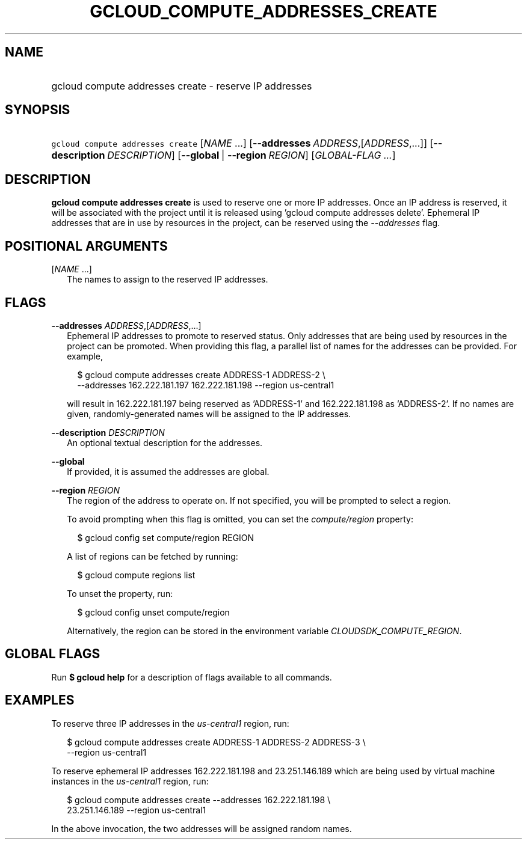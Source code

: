 
.TH "GCLOUD_COMPUTE_ADDRESSES_CREATE" 1



.SH "NAME"
.HP
gcloud compute addresses create \- reserve IP addresses



.SH "SYNOPSIS"
.HP
\f5gcloud compute addresses create\fR [\fINAME\fR\ ...] [\fB\-\-addresses\fR\ \fIADDRESS\fR,[\fIADDRESS\fR,...]] [\fB\-\-description\fR\ \fIDESCRIPTION\fR] [\fB\-\-global\fR\ |\ \fB\-\-region\fR\ \fIREGION\fR] [\fIGLOBAL\-FLAG\ ...\fR]


.SH "DESCRIPTION"

\fBgcloud compute addresses create\fR is used to reserve one or more IP
addresses. Once an IP address is reserved, it will be associated with the
project until it is released using 'gcloud compute addresses delete'. Ephemeral
IP addresses that are in use by resources in the project, can be reserved using
the \f5\fI\-\-addresses\fR\fR flag.



.SH "POSITIONAL ARGUMENTS"

[\fINAME\fR ...]
.RS 2m
The names to assign to the reserved IP addresses.


.RE

.SH "FLAGS"

\fB\-\-addresses\fR \fIADDRESS\fR,[\fIADDRESS\fR,...]
.RS 2m
Ephemeral IP addresses to promote to reserved status. Only addresses that are
being used by resources in the project can be promoted. When providing this
flag, a parallel list of names for the addresses can be provided. For example,

.RS 2m
$ gcloud compute addresses create ADDRESS\-1 ADDRESS\-2 \e
    \-\-addresses 162.222.181.197 162.222.181.198 \-\-region us\-central1
.RE

will result in 162.222.181.197 being reserved as 'ADDRESS\-1' and
162.222.181.198 as 'ADDRESS\-2'. If no names are given, randomly\-generated
names will be assigned to the IP addresses.

.RE
\fB\-\-description\fR \fIDESCRIPTION\fR
.RS 2m
An optional textual description for the addresses.

.RE
\fB\-\-global\fR
.RS 2m
If provided, it is assumed the addresses are global.

.RE
\fB\-\-region\fR \fIREGION\fR
.RS 2m
The region of the address to operate on. If not specified, you will be prompted
to select a region.

To avoid prompting when this flag is omitted, you can set the
\f5\fIcompute/region\fR\fR property:

.RS 2m
$ gcloud config set compute/region REGION
.RE

A list of regions can be fetched by running:

.RS 2m
$ gcloud compute regions list
.RE

To unset the property, run:

.RS 2m
$ gcloud config unset compute/region
.RE

Alternatively, the region can be stored in the environment variable
\f5\fICLOUDSDK_COMPUTE_REGION\fR\fR.


.RE

.SH "GLOBAL FLAGS"

Run \fB$ gcloud help\fR for a description of flags available to all commands.



.SH "EXAMPLES"

To reserve three IP addresses in the \f5\fIus\-central1\fR\fR region, run:

.RS 2m
$ gcloud compute addresses create ADDRESS\-1 ADDRESS\-2 ADDRESS\-3 \e
    \-\-region us\-central1
.RE

To reserve ephemeral IP addresses 162.222.181.198 and 23.251.146.189 which are
being used by virtual machine instances in the \f5\fIus\-central1\fR\fR region,
run:

.RS 2m
$ gcloud compute addresses create \-\-addresses 162.222.181.198 \e
    23.251.146.189 \-\-region us\-central1
.RE

In the above invocation, the two addresses will be assigned random names.
